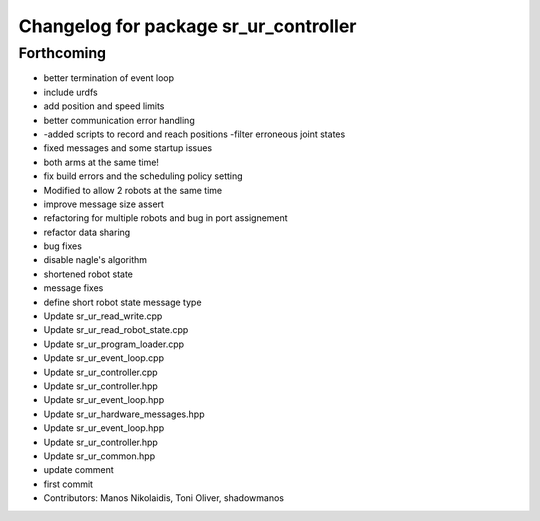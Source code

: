 ^^^^^^^^^^^^^^^^^^^^^^^^^^^^^^^^^^^^^^
Changelog for package sr_ur_controller
^^^^^^^^^^^^^^^^^^^^^^^^^^^^^^^^^^^^^^

Forthcoming
-----------
* better termination of event loop
* include urdfs
* add position and speed limits
* better communication error handling
* -added scripts to record and reach positions
  -filter erroneous joint states
* fixed messages and some startup issues
* both arms at the same time!
* fix build errors and the scheduling policy setting
* Modified to allow 2 robots at the same time
* improve message size assert
* refactoring for multiple robots and bug in port assignement
* refactor data sharing
* bug fixes
* disable nagle's algorithm
* shortened robot state
* message fixes
* define short robot state message type
* Update sr_ur_read_write.cpp
* Update sr_ur_read_robot_state.cpp
* Update sr_ur_program_loader.cpp
* Update sr_ur_event_loop.cpp
* Update sr_ur_controller.cpp
* Update sr_ur_controller.hpp
* Update sr_ur_event_loop.hpp
* Update sr_ur_hardware_messages.hpp
* Update sr_ur_event_loop.hpp
* Update sr_ur_controller.hpp
* Update sr_ur_common.hpp
* update comment
* first commit
* Contributors: Manos Nikolaidis, Toni Oliver, shadowmanos
